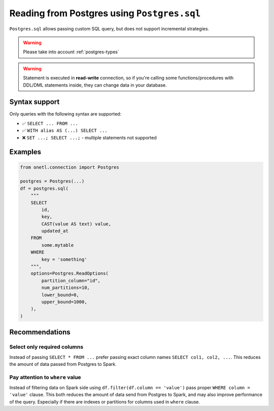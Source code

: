 .. _postgres-sql:

Reading from Postgres using ``Postgres.sql``
============================================

``Postgres.sql`` allows passing custom SQL query, but does not support incremental strategies.

.. warning::

    Please take into account :ref:`postgres-types`

.. warning::

    Statement is executed in **read-write** connection, so if you're calling some functions/procedures with DDL/DML statements inside,
    they can change data in your database.

Syntax support
--------------

Only queries with the following syntax are supported:

* ✅︎ ``SELECT ... FROM ...``
* ✅︎ ``WITH alias AS (...) SELECT ...``
* ❌ ``SET ...; SELECT ...;`` - multiple statements not supported

Examples
--------

.. code-block:: python

    from onetl.connection import Postgres

    postgres = Postgres(...)
    df = postgres.sql(
        """
        SELECT
            id,
            key,
            CAST(value AS text) value,
            updated_at
        FROM
            some.mytable
        WHERE
            key = 'something'
        """,
        options=Postgres.ReadOptions(
            partition_column="id",
            num_partitions=10,
            lower_bound=0,
            upper_bound=1000,
        ),
    )

Recommendations
---------------

Select only required columns
~~~~~~~~~~~~~~~~~~~~~~~~~~~~

Instead of passing ``SELECT * FROM ...`` prefer passing exact column names ``SELECT col1, col2, ...``.
This reduces the amount of data passed from Postgres to Spark.

Pay attention to ``where`` value
~~~~~~~~~~~~~~~~~~~~~~~~~~~~~~~~

Instead of filtering data on Spark side using ``df.filter(df.column == 'value')`` pass proper ``WHERE column = 'value'`` clause.
This both reduces the amount of data send from Postgres to Spark, and may also improve performance of the query.
Especially if there are indexes or partitions for columns used in ``where`` clause.
